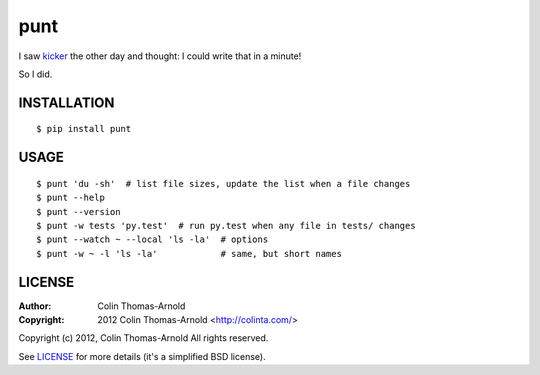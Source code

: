 ====
punt
====

I saw kicker_ the other day and thought: I could write that in a minute!

So I did.

------------
INSTALLATION
------------

::

    $ pip install punt

-----
USAGE
-----

::

    $ punt 'du -sh'  # list file sizes, update the list when a file changes
    $ punt --help
    $ punt --version
    $ punt -w tests 'py.test'  # run py.test when any file in tests/ changes
    $ punt --watch ~ --local 'ls -la'  # options
    $ punt -w ~ -l 'ls -la'            # same, but short names


-------
LICENSE
-------

:Author: Colin Thomas-Arnold
:Copyright: 2012 Colin Thomas-Arnold <http://colinta.com/>

Copyright (c) 2012, Colin Thomas-Arnold
All rights reserved.

See LICENSE_ for more details (it's a simplified BSD license).

.. _kicker:       https://github.com/alloy/kicker
.. _LICENSE:      https://github.com/colinta/punt/blob/master/LICENSE
